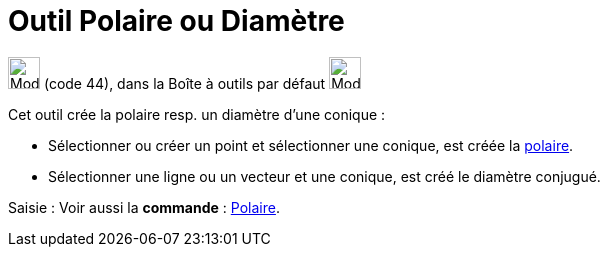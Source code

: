= Outil Polaire ou Diamètre
:page-en: tools/Polar_or_Diameter_Line
ifdef::env-github[:imagesdir: /fr/modules/ROOT/assets/images]

image:32px-Mode_polardiameter.svg.png[Mode polardiameter.svg,width=32,height=32] (code 44), dans la Boîte à outils par
défaut image:32px-Mode_orthogonal.svg.png[Mode orthogonal.svg,width=32,height=32]

Cet outil crée la polaire resp. un diamètre d’une conique :

* Sélectionner ou créer un point et sélectionner une conique, est créée la
https://en.wikipedia.org/wiki/fr:P%C3%B4le_et_polaire[polaire].

* Sélectionner une ligne ou un vecteur et une conique, est créé le diamètre conjugué.

[.kcode]#Saisie :# Voir aussi la *commande* : xref:/commands/Polaire.adoc[Polaire].

